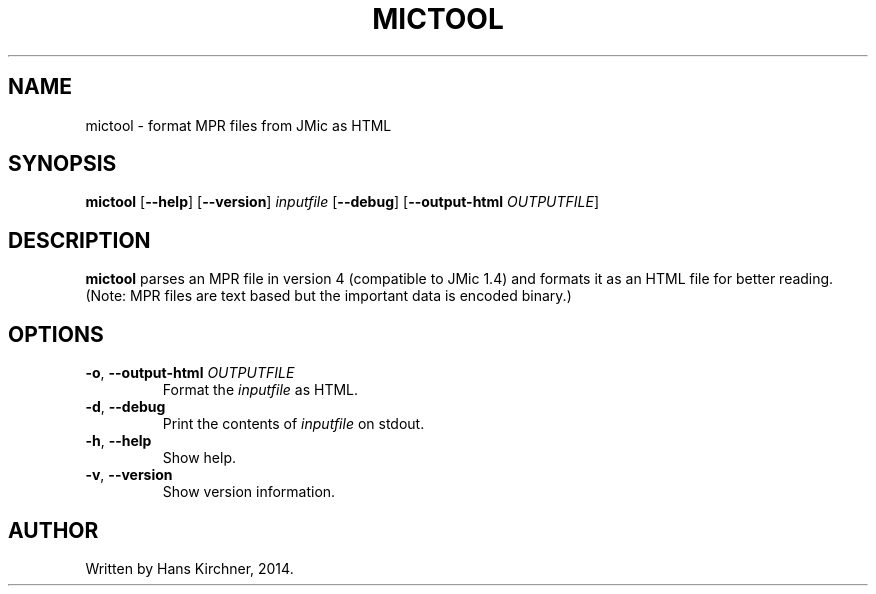 .TH MICTOOL 1
.SH NAME
mictool \- format MPR files from JMic as HTML
.SH SYNOPSIS
.B mictool
[\fB\-\-help\fR]
[\fB\-\-version\fR]
.IR inputfile
[\fB\-\-debug\fR]
[\fB\-\-output\-html\fR \fIOUTPUTFILE\fR]
.SH DESCRIPTION
.B mictool
parses an MPR file in version 4 (compatible to JMic 1.4) and formats it as an HTML file for better reading.
(Note: MPR files are text based but the important data is encoded binary.)
.SH OPTIONS
.TP
.BR \-o ", " \-\-output\-html " " \fIOUTPUTFILE\fR
Format the \fIinputfile\fR as HTML.
.TP
.BR \-d ", " \-\-debug
Print the contents of \fIinputfile\fR on stdout.
.TP
.BR \-h ", " \-\-help
Show help.
.TP
.BR \-v ", " \-\-version
Show version information.
.SH AUTHOR
Written by Hans Kirchner, 2014.
